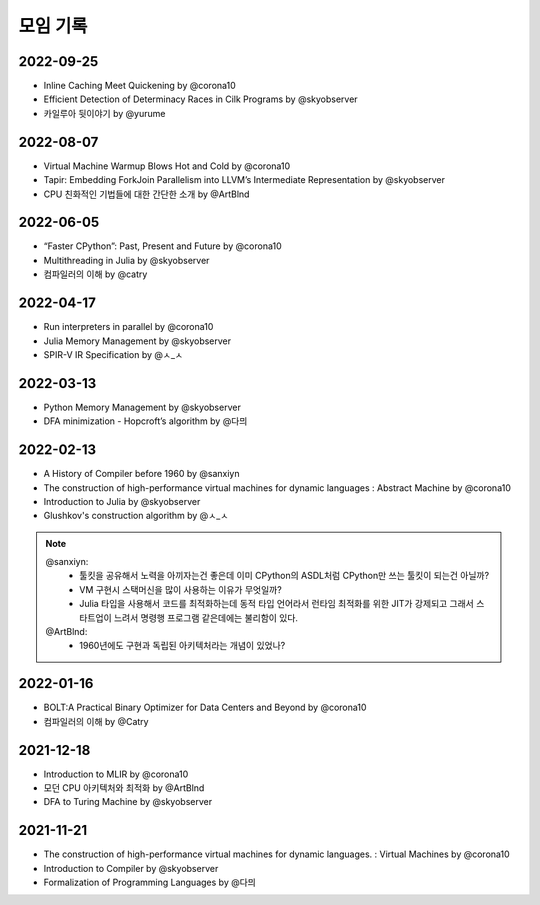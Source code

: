 .. _meeting:

모임 기록
===============

.. _log-20220925:

2022-09-25
----------
- Inline Caching Meet Quickening by @corona10
- Efficient Detection of Determinacy Races in Cilk Programs by @skyobserver
- 카일루아 뒷이야기 by @yurume

.. _log-20220807:

2022-08-07
----------
- Virtual Machine Warmup Blows Hot and Cold by @corona10
- Tapir: Embedding ForkJoin Parallelism into LLVM’s Intermediate Representation by @skyobserver
- CPU 친화적인 기법들에 대한 간단한 소개 by @ArtBlnd

.. _log-20220605:

2022-06-05
----------
- “Faster CPython”: Past, Present and Future by @corona10
- Multithreading in Julia by @skyobserver
- 컴파일러의 이해 by @catry

.. _log-20220417:

2022-04-17
----------
- Run interpreters in parallel by @corona10
- Julia Memory Management by @skyobserver
- SPIR-V IR Specification by @ㅅ_ㅅ

.. _log-20220313:

2022-03-13
----------
- Python Memory Management by @skyobserver
- DFA minimization - Hopcroft’s algorithm by @다믜

.. _log-20220213:

2022-02-13
----------
- A History of Compiler before 1960 by @sanxiyn
- The construction of high-performance virtual machines for dynamic languages
  : Abstract Machine by @corona10
- Introduction to Julia by @skyobserver
- Glushkov's construction algorithm by @ㅅ_ㅅ

.. note::
   @sanxiyn:
    - 툴킷을 공유해서 노력을 아끼자는건 좋은데 이미 CPython의 ASDL처럼 CPython만 쓰는 툴킷이 되는건 아닐까?
    - VM 구현시 스택머신을 많이 사용하는 이유가 무엇일까?
    - Julia 타입을 사용해서 코드를 최적화하는데 동적 타입 언어라서 런타임 최적화를 위한
      JIT가 강제되고 그래서 스타트업이 느려서 명령행 프로그램 같은데에는 불리함이 있다.
   @ArtBlnd:
    - 1960년에도 구현과 독립된 아키텍처라는 개념이 있었나?

.. _log-20220116:

2022-01-16
----------
- BOLT:A Practical Binary Optimizer for Data Centers and Beyond by @corona10
- 컴파일러의 이해 by @Catry

.. _log-20211218:

2021-12-18
----------
- Introduction to MLIR by @corona10
- 모던 CPU 아키텍처와 최적화 by @ArtBlnd
- DFA to Turing Machine by @skyobserver

.. _log-20211121:

2021-11-21
----------
- The construction of high-performance virtual machines for dynamic languages.
  : Virtual Machines by @corona10
- Introduction to Compiler by @skyobserver
- Formalization of Programming Languages by @다믜

